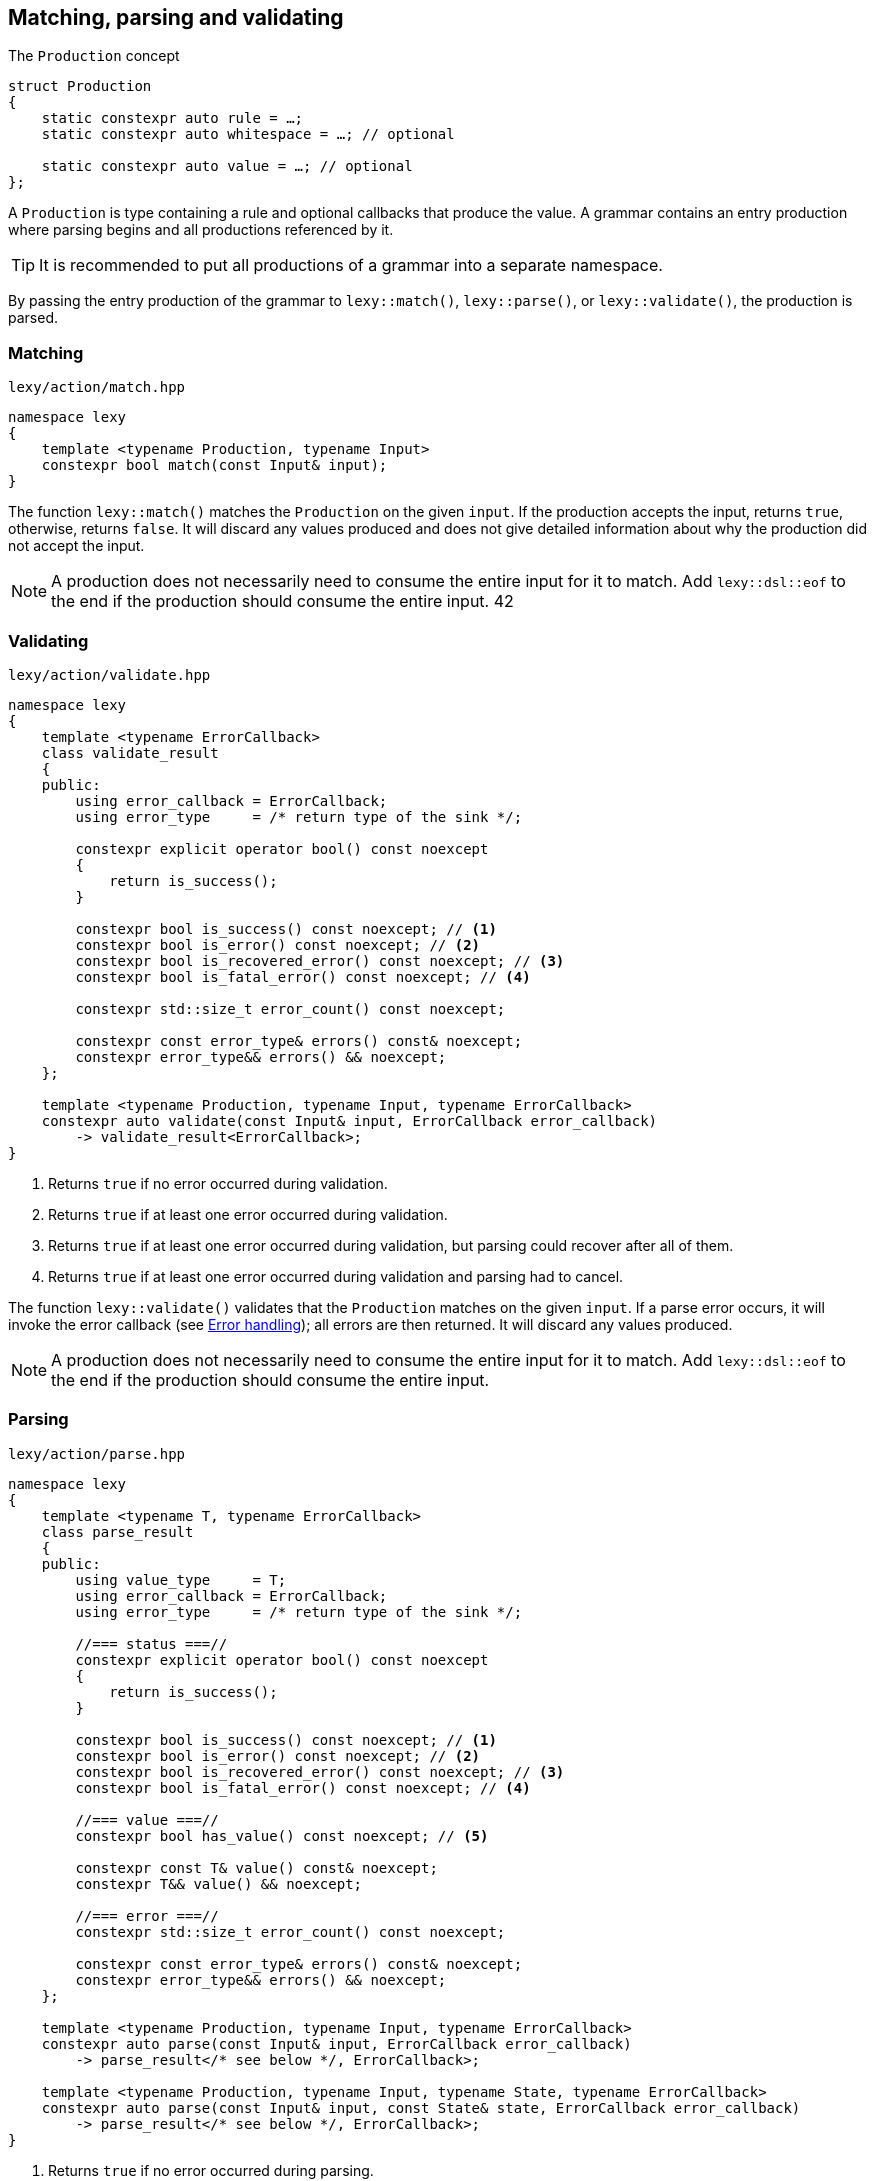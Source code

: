 == Matching, parsing and validating

.The `Production` concept
[source,cpp]
----
struct Production
{
    static constexpr auto rule = …;
    static constexpr auto whitespace = …; // optional

    static constexpr auto value = …; // optional
};
----

A `Production` is type containing a rule and optional callbacks that produce the value.
A grammar contains an entry production where parsing begins and all productions referenced by it.

TIP: It is recommended to put all productions of a grammar into a separate namespace.

By passing the entry production of the grammar to `lexy::match()`, `lexy::parse()`, or `lexy::validate()`, the production is parsed.

[discrete]
=== Matching

.`lexy/action/match.hpp`
[source,cpp]
----
namespace lexy
{
    template <typename Production, typename Input>
    constexpr bool match(const Input& input);
}
----

The function `lexy::match()` matches the `Production` on the given `input`.
If the production accepts the input, returns `true`, otherwise, returns `false`.
It will discard any values produced and does not give detailed information about why the production did not accept the input.

NOTE: A production does not necessarily need to consume the entire input for it to match.
Add `lexy::dsl::eof` to the end if the production should consume the entire input.
42
[discrete]
=== Validating

.`lexy/action/validate.hpp`
[source,cpp]
----
namespace lexy
{
    template <typename ErrorCallback>
    class validate_result
    {
    public:
        using error_callback = ErrorCallback;
        using error_type     = /* return type of the sink */;

        constexpr explicit operator bool() const noexcept
        {
            return is_success();
        }

        constexpr bool is_success() const noexcept; // <1>
        constexpr bool is_error() const noexcept; // <2>
        constexpr bool is_recovered_error() const noexcept; // <3>
        constexpr bool is_fatal_error() const noexcept; // <4>

        constexpr std::size_t error_count() const noexcept;

        constexpr const error_type& errors() const& noexcept;
        constexpr error_type&& errors() && noexcept;
    };

    template <typename Production, typename Input, typename ErrorCallback>
    constexpr auto validate(const Input& input, ErrorCallback error_callback)
        -> validate_result<ErrorCallback>;
}
----
<1> Returns `true` if no error occurred during validation.
<2> Returns `true` if at least one error occurred during validation.
<3> Returns `true` if at least one error occurred during validation, but parsing could recover after all of them.
<4> Returns `true` if at least one error occurred during validation and parsing had to cancel.

The function `lexy::validate()` validates that the `Production` matches on the given `input`.
If a parse error occurs, it will invoke the error callback (see <<Error handling>>); all errors are then returned.
It will discard any values produced.

NOTE: A production does not necessarily need to consume the entire input for it to match.
Add `lexy::dsl::eof` to the end if the production should consume the entire input.

[discrete]
=== Parsing

.`lexy/action/parse.hpp`
[source,cpp]
----
namespace lexy
{
    template <typename T, typename ErrorCallback>
    class parse_result
    {
    public:
        using value_type     = T;
        using error_callback = ErrorCallback;
        using error_type     = /* return type of the sink */;

        //=== status ===//
        constexpr explicit operator bool() const noexcept
        {
            return is_success();
        }

        constexpr bool is_success() const noexcept; // <1>
        constexpr bool is_error() const noexcept; // <2>
        constexpr bool is_recovered_error() const noexcept; // <3>
        constexpr bool is_fatal_error() const noexcept; // <4>

        //=== value ===//
        constexpr bool has_value() const noexcept; // <5>

        constexpr const T& value() const& noexcept;
        constexpr T&& value() && noexcept;

        //=== error ===//
        constexpr std::size_t error_count() const noexcept;

        constexpr const error_type& errors() const& noexcept;
        constexpr error_type&& errors() && noexcept;
    };

    template <typename Production, typename Input, typename ErrorCallback>
    constexpr auto parse(const Input& input, ErrorCallback error_callback)
        -> parse_result</* see below */, ErrorCallback>;

    template <typename Production, typename Input, typename State, typename ErrorCallback>
    constexpr auto parse(const Input& input, const State& state, ErrorCallback error_callback)
        -> parse_result</* see below */, ErrorCallback>;
}
----
<1> Returns `true` if no error occurred during parsing.
<2> Returns `true` if at least one error occurred during parsing.
<3> Returns `true` if at least one error occurred during parsing, but parsing could recover after all of them.
<4> Returns `true` if at least one error occurred during parsing and parsing had to cancel.
<5> Returns `true` if parsing could produce a value. This can only happen if there was no fatal error.

The function `lexy::parse()` parses the `Production` on the given `input`.
The return value is a `lexy::parse_result<T, ErrorCallback>`, where `T` is the return type of the `Production::value` or `Production::list` callback.
If the production accepts the input or there are only recoverable errors, invokes `Production::value` (see below) with the produced values and returns their result.
Invokes the error callback for each parse error (see <<Error handling>>) and collects the errors.

The return value on success is determined using `Production::value` depending on three cases:

* `Production::rule` does not contain a list. Then all arguments will be forwarded to `Production::value` as a callback whose result is returned.
* `Production::rule` contains a list and no other rule produces a value. Then `Production::value` will be used as sink for the list values.
  If `Production::value` is also a callback that accepts the result of the sink as argument,
  it will be invoked with the sink result and the processed result returned.
  Otherwise, the result of the sink is the final result.
* `Production::rule` contains a list and other rules produce values as well.
  Then `Production::value` will be used as sink for the list values.
  The sink result will be added to the other values in order and everything forwarded to `Production::value` as a callback.
  The callback result is then returned.

NOTE: The callback `operator>>` is useful for case 3 to create a combined callback and sink with the desired behavior.

The second overload of `lexy::parse()` allows passing an arbitrary state argument.
This state will be made available to `lexy::parse_state` (see <<Binding arguments>>) and passed to the `.sink()` of `Production::value`, if it accepts it.
That way, you can access other information (e.g. allocators for your containers) in the callbacks.

=== Error handling

Parsing errors are reported by constructing a `lexy::error` object and passing it to the error callback of `lexy::parse` and `lexy::validate` together with the `lexy::error_context`.
The error callback must either be a sink, in which case it can return an arbitrary type that represents a collection of all the errors,
or is a non-sink callback that returns `void`, in which case it will be passed to `lexy::collect()` to turn it into a sink.

The `error_type` of `lexy::validate_result` and `lexy::parse_result` will be the return type of the sink.
For a `void` returning non-sink callback it will be `std::size_t`, which is the result of `lexy::collect()`.

.Example
[%collapsible]
=====

.A `void`-returning error callback that is not a sink.
[source, cpp]
----
class ErrorCallbackVoid
{
public:
    using return_type = void;

    template <typename Production, typename Input, typename Tag>
    void operator()(const lexy::error_context<Production, Input>& context,
                           const lexy::error<lexy::input_reader<Input>, Tag>& error) const;
};
----

.A non-`void`-returning error callback that is a sink.
[source, cpp]
----
class ErrorCallbackSink
{
public:
    class Sink
    {
    public:
        using return_type = /* ... */;

        template <typename Production, typename Input, typename Tag>
        void operator()(const lexy::error_context<Production, Input>& context,
                               const lexy::error<lexy::input_reader<Input>, Tag>& error) const;

        return_type finish() &&;
    };

    Sink sink();
};
----

Of course, overloading can be used to differentiate between various error types and contexts.

=====

=== Parse Tree

.`lexy/parse_tree.hpp`
[source,cpp]
----
namespace lexy
{
    enum class traverse_event
    {
        enter,
        exit,
        leaf,
    };

    template <typename Reader, typename TokenKind = void,
              typename MemoryResource = /* default */>
    class parse_tree
    {
    public:
        class builder;

        constexpr parse_tree();
        constexpr explicit parse_tree(MemoryResource* resource);

        bool empty() const noexcept;
        void clear() noexcept;

        class node;
        class node_kind;

        node root() const noexcept; // requires: !empty()

        class traverse_range;

        traverse_range traverse(const node& n) const noexcept;
        traverse_range traverse() const noexcept;
    };

    template <typename Input, typename TokenKind = void,
              typename MemoryResource = /* default */>
    using parse_tree_for = lexy::parse_tree<input_reader<Input>, TokenKind, MemoryResource>;

    template <typename Production, typename TokenKind, typename MemoryResource, typename Input,
              typename ErrorCallback>
    auto parse_as_tree(parse_tree<input_reader<Input>, TokenKind, MemoryResource>& tree,
                       const Input& input, ErrorCallback error_callback)
      -> lexy::validate_result<ErrorCallback>;
}
----

The class `lexy::parse_tree` represents a lossless untyped syntax tree.

The function `lexy::parse_as_tree()` parses a `Production` on the given `input` and constructs a lossless parse tree from the result.
All parse errors are passed to the error callback (see <<Error handling>>) and later returned.
If a non-recoverable parse error happens, the tree will be cleared, otherwise it contains the (partial) parse tree of the input.
It will discard any values produced by parsing the rules.

The resulting parse tree will contain a parent node for each production, and leaf node for every token.
If a token is empty and has an unknown token kind, it will not be added to the parse tree.
If a production inherits from `lexy::transparent_production`, no separate node will be created;
instead all child nodes will be added to its parent.
If a production inherits from `lexy::token_production`, tokens are merged when possible:
if there are two or more tokens with the same kind directly after each other, only a single node spanning all of them will be added,
as opposed to multiple nodes for each individual token.

Traversing the tree and concatenating the lexemes of all tokens will result in the original input.

==== Manual Tree Building

[source,cpp]
----
template <typename Reader, typename TokenKind, typename MemoryResource>
class parse_tree<Reader, TokenKind, MemoryResource>::builder
{
public:
    template <typename Production>
    explicit builder(parse_tree&& tree, Production production); // <1>
    template <typename Production>
    explicit builder(Production production); // <2>

    struct production_state;

    template <typename Production>
    production_state start_production(Production production); // <3>

    void token(token_kind<TokenKind> kind,
               typename Reader::iterator begin, typename Reader::iterator end); // <4>

    void finish_production(production_state&& s); // <5>
    void backtrack_production(production_state&& s); // <6>

    parse_tree finish() &&; // <7>
};
----
<1> Create a builder that will re-use the memory of the existing `tree`.
    Its root node will be associated with the given `Production`.
<2> Same as above, but does not re-use memory.
<3> Adds a production child node as last child of the current node and activates it.
    Returns a handle that remembers the previous current node.
<4> Adds a token node to the current node.
<5> Finishes with a child production and activates its parent.
<6> Cancels the currently activated node, by deallocating it and all children.
    Activates its parent node again.
<7> Returns the finished tree.

==== Tree Node

[source,cpp]
----
template <typename Reader, typename TokenKind, typename MemoryResource>
class parse_tree<Reader, TokenKind, MemoryResource>::node_kind
{
public:
    bool is_token() const noexcept;
    bool is_production() const noexcept;

    bool is_root() const noexcept;
    bool is_token_production() const noexcept;

    const char* name() const noexcept;

    friend bool operator==(node_kind lhs, node_kind rhs);
    friend bool operator!=(node_kind lhs, node_kind rhs);

    friend bool operator==(node_kind nk, token_kind<TokenKind> tk);
    friend bool operator==(token_kind<TokenKind> tk, node_kind nk);
    friend bool operator!=(node_kind nk, token_kind<TokenKind> tk);
    friend bool operator!=(token_kind<TokenKind> tk, node_kind nk);

    template <typename Production>
    friend bool operator==(node_kind nk, Production);
    template <typename Production>
    friend bool operator==(Production p, node_kind nk);
    template <typename Production>
    friend bool operator!=(node_kind nk, Production p);
    template <typename Production>
    friend bool operator!=(Production p, node_kind nk);
};
----

The class `node_kind` stores information over the kind of node.
Nodes are either associated with a `Production` or a token rule.
The root node is always a `Production` node.

[source,cpp]
----
template <typename Reader, typename TokenKind, typename MemoryResource>
class parse_tree<Reader, TokenKind, MemoryResource>::node
{
public:
    void* address() const noexcept;

    node_kind kind() const noexcept;

    node parent() const noexcept;

    /* sized range */ children() const noexcept;

    /* range */ siblings() const noexcept;

    bool is_last_child() const noexcept;

    lexy::lexeme<Reader> lexeme() const noexcept;
    lexy::token<Reader, TokenKind> token() const noexcept;

    friend bool operator==(node lhs, node rhs) noexcept;
    friend bool operator!=(node lhs, node rhs) noexcept;
};
----

The class `node` is a reference to a node in the tree.
Two nodes are equal if and only if they point to the same node in the same tree.

===== Parent Access

[source,cpp]
----
node parent() const noexcept;
----

Returns a reference to a parent node.
For the root node, returns a reference to itself.

This operation is `O(number of siblings)`.

===== Child Access

[source,cpp]
----
class children_range
{
public:
    class iterator; // value_type = node
    class sentinel;

    iterator begin() const noexcept;
    sentinel end() const noexcept;

    bool empty() const noexcept;
    std::size_t size() const noexcept;
};

children_range children() const noexcept;
----

Returns a range object that iterates over all children of the node.
For a token node, this is always the empty range.

===== Sibling Access

[source,cpp]
----
class sibling_range
{
public:
    class iterator; // value_type = node

    iterator begin() const noexcept;
    iterator end() const noexcept;

    bool empty() const noexcept;
};

sibling_range siblings() const noexcept;
----

Returns a range object that iterates over all siblings of a node.
It begins with the sibling that is immediately following the node,
and continues until it reached the last child of the parent.
Then iteration wraps around to the first child of the parent until it ends at the original node.
The original node is not included in the sibling range.

===== Token Access

[source,cpp]
----
lexy::lexeme<Reader> lexeme() const noexcept; // <1>
lexy::token<Reader, TokenKind> token() const noexcept; // <2>
----
<1> Returns the spelling of a token node. For a production node, returns the empty lexeme.
<2> Returns the spelling and token kind of a token node; must not be called on a production node.

==== Tree Traversal

[source,cpp]
----
enum class traverse_event
{
    enter,
    exit,
    leaf,
};
----

[source,cpp]
----
class traverse_range
{
public:
    class iterator; // value_type = { traverse_event, node }

    iterator begin() const noexcept;
    iterator end() const noexcept;

    bool empty() const noexcept;
};

traverse_range traverse(const node& n) const noexcept; // <1>
traverse_range traverse() const noexcept; // <2>
----
<1> Returns a range that traverses descendants of the given node.
<2> Returns a range that traverses the root node, or an empty range if the tree is empty.

The `traverse_range` iterates over a node and all its children and their children and so on.
Its value type is a (unspecified) pair whose first member is a `lexy::traverse_event` and whose second member is a `node` reference.

For a token node, the range contains only the original node with event `leaf`.

For a production node, the range begins with the original node and event `enter`.
It then does an in-order traversal of all descendants, beginning with the children of a node.
When it reaches a token node, produces it with event `leaf`.
When it reaches a production node, produces it with event `enter`, then all its descendants recursively, and then with event `exit`.
After all descendants of the original node have been produced, finishes with the original node again and event `exit`.

.Example
[%collapsible]
=====

Prints a tree.

[source,cpp]
----
auto depth = 0;
for (auto [event, node] : tree.traverse())
{
    switch (event)
    {
    case lexy::traverse_event::enter:
        ++depth;
        indent(depth);
        print_node(node);
        break;
    case lexy::traverse_event::exit:
        --depth;
        break;

    case lexy::traverse_event::leaf:
        indent(depth);
        print_node(node);
        break;
    }
}
----
=====

NOTE: Traversing a node just does pointer chasing.
There is no allocation or recursion involved.

